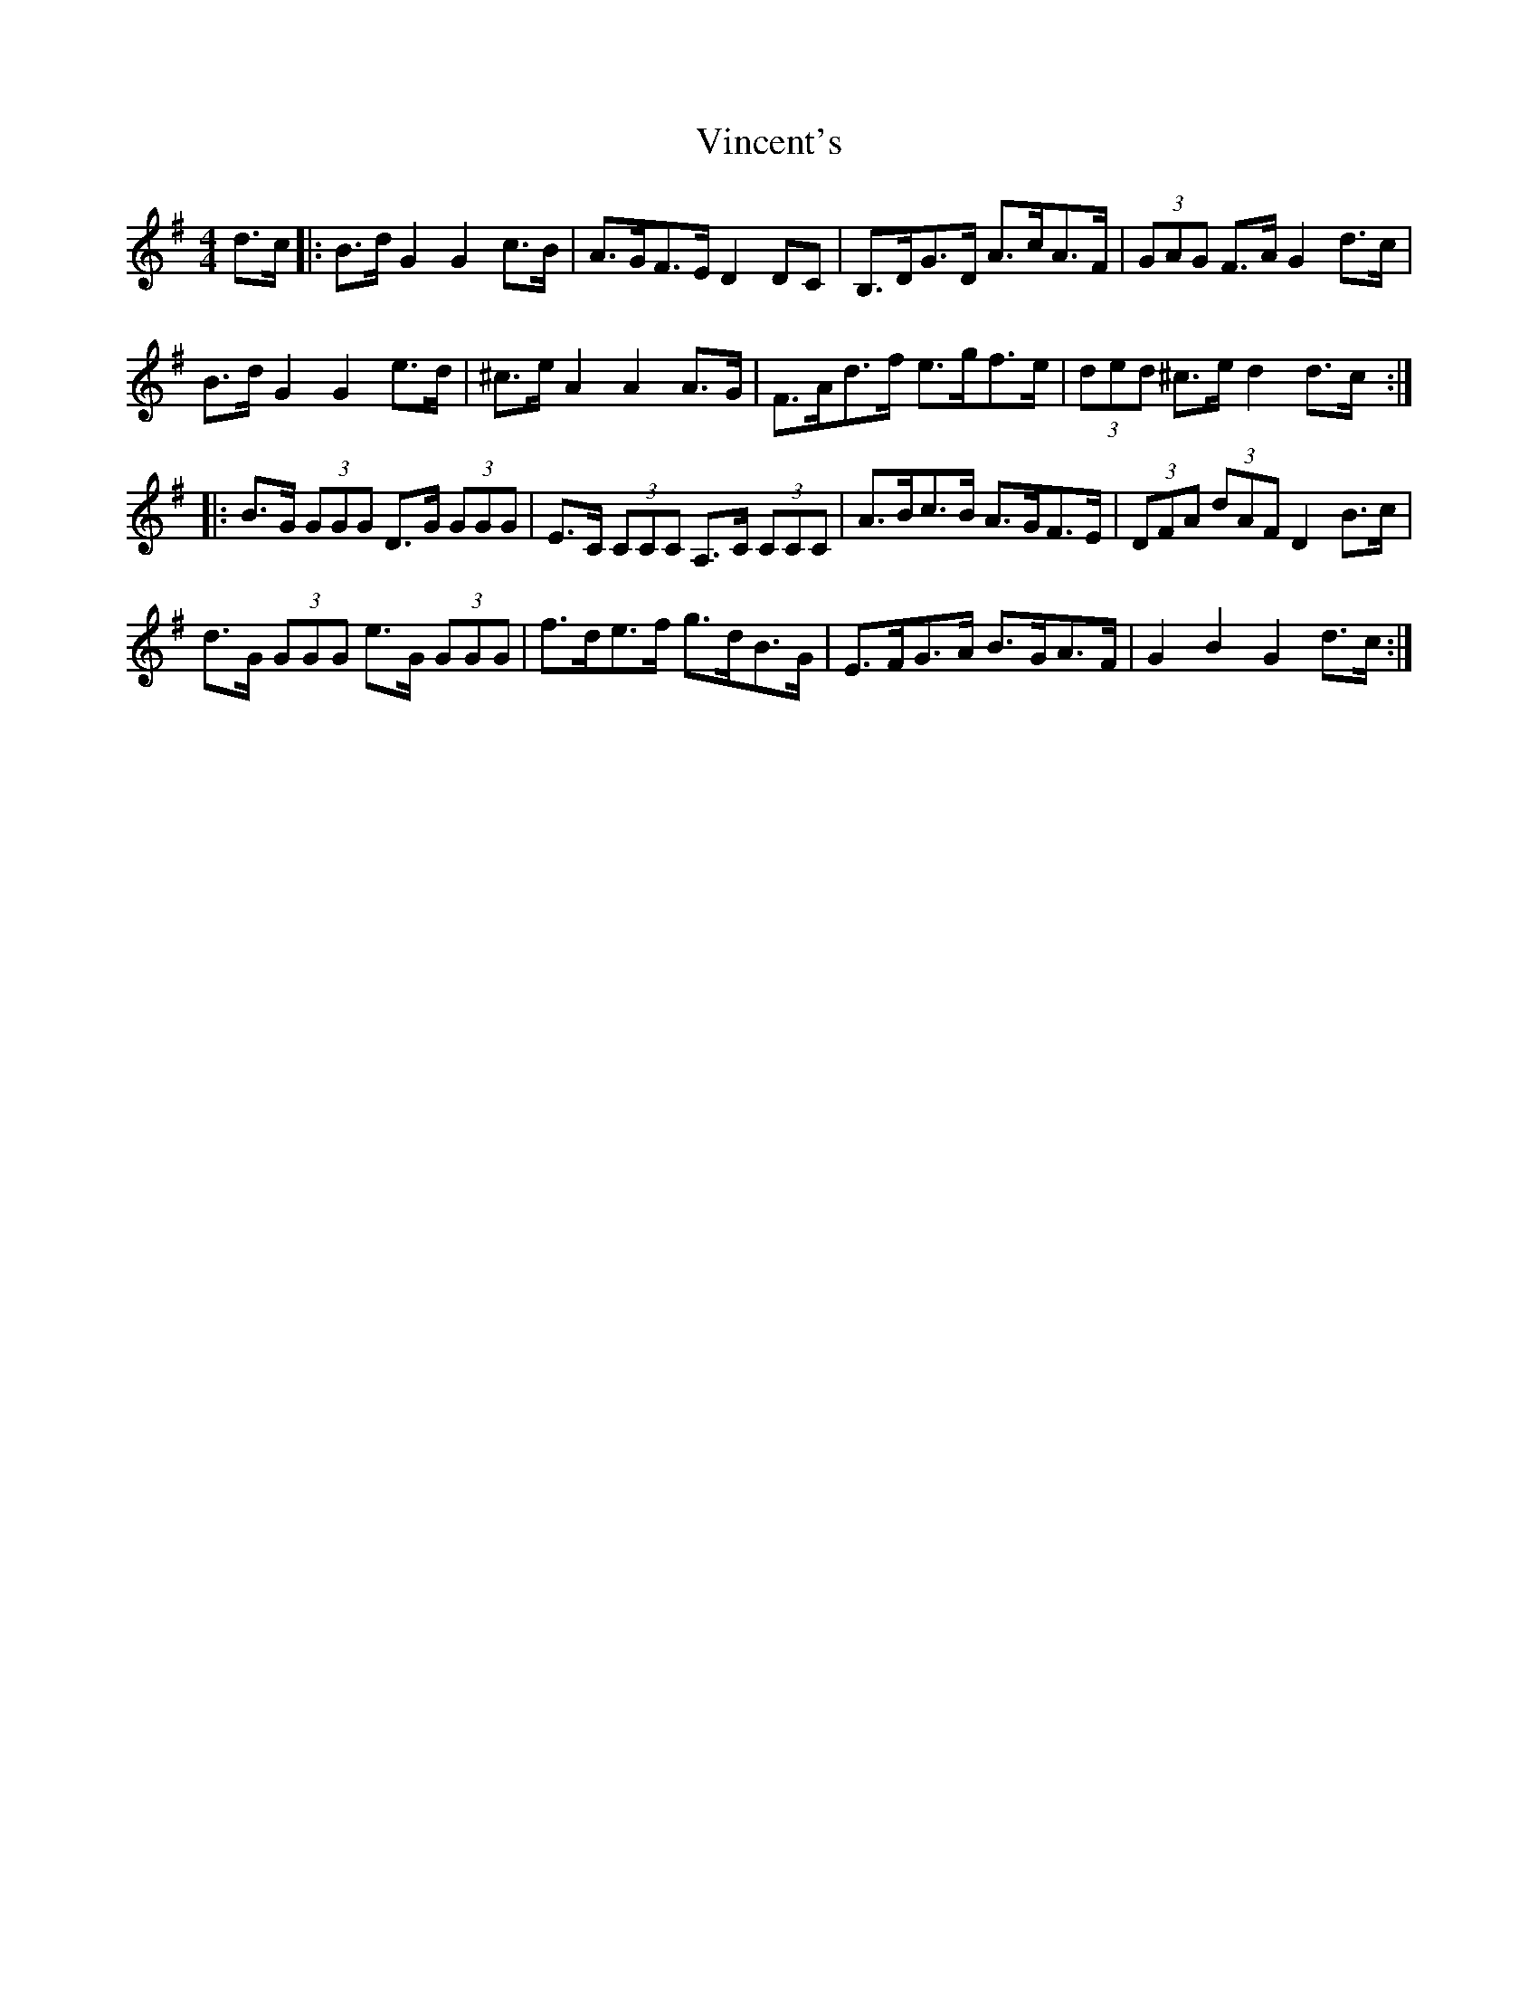 X: 41832
T: Vincent's
R: hornpipe
M: 4/4
K: Gmajor
d>c|:B>d G2G2 c>B|A>GF>E D2 DC|B,>DG>D A>cA>F|(3GAG F>A G2 d>c|
B>d G2G2 e>d|^c>e A2A2 A>G|F>Ad>f e>gf>e|(3ded ^c>e d2 d>c:|
|:B>G (3GGG D>G (3GGG|E>C (3CCC A,>C (3CCC|A>Bc>B A>GF>E|(3DFA (3dAF D2 B>c|
d>G (3GGG e>G (3GGG|f>de>f g>dB>G|E>FG>A B>GA>F|G2B2G2 d>c:|

